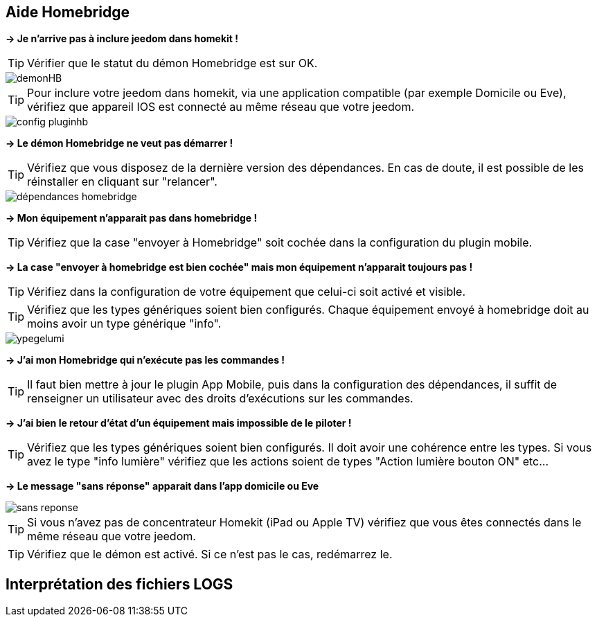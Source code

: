 == Aide Homebridge

*-> Je n'arrive pas à inclure jeedom dans homekit !*

TIP: Vérifier que le statut du démon Homebridge est sur OK.

image::images/demonHB.png[]

TIP: Pour inclure votre jeedom dans homekit, via une application compatible (par exemple Domicile ou Eve), vérifiez que appareil IOS est connecté au même réseau que votre jeedom.


image::images/config-pluginhb.png[]

*-> Le démon Homebridge ne veut pas démarrer !*

TIP: Vérifiez que vous disposez de la dernière version des dépendances. En cas de doute, il est possible de les réinstaller en cliquant sur "relancer".

image::images/dépendances-homebridge.png[]

*-> Mon équipement n'apparait pas dans homebridge !*

TIP: Vérifiez que la case "envoyer à Homebridge" soit cochée dans la configuration du plugin mobile.

*-> La case "envoyer à homebridge est bien cochée" mais mon équipement n'apparait toujours pas !*

TIP: Vérifiez dans la configuration de votre équipement que celui-ci soit activé et visible.

TIP: Vérifiez que les types génériques soient bien configurés. Chaque équipement envoyé à homebridge doit au moins avoir un type générique "info".

image::images/ypegelumi.png[]

*-> J'ai mon Homebridge qui n'exécute pas les commandes !*

TIP: Il faut bien mettre à jour le plugin App Mobile, puis dans la configuration des dépendances, il suffit de renseigner un utilisateur avec des droits d'exécutions sur les commandes.

*-> J'ai bien le retour d'état d'un équipement mais impossible de le piloter !*

TIP: Vérifiez que les types génériques soient bien configurés. Il doit avoir une cohérence entre les types. Si vous avez le type "info lumière" vérifiez que les actions soient de types "Action lumière bouton ON" etc...

*-> Le message "sans réponse" apparait dans l'app domicile ou Eve*

image::images/sans-reponse.jpg[]

TIP: Si vous n'avez pas de concentrateur Homekit (iPad ou Apple TV) vérifiez que vous êtes connectés dans le même réseau que votre jeedom.

TIP: Vérifiez que le démon est activé. Si ce n'est pas le cas, redémarrez le.

== Interprétation des fichiers LOGS